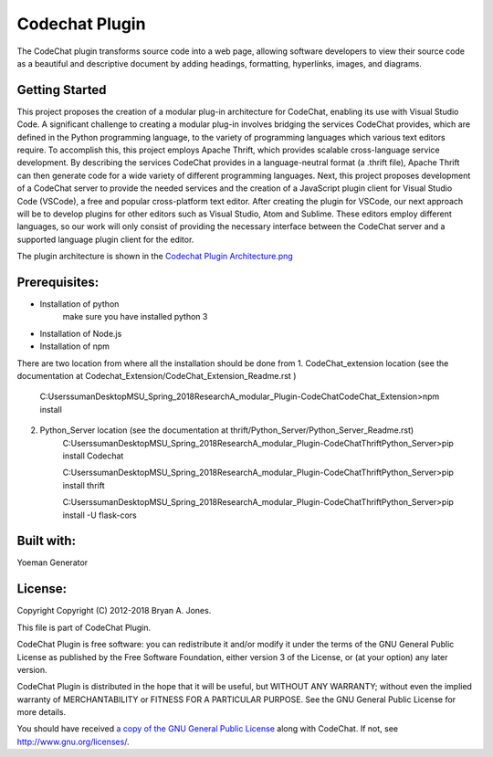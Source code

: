 
****************************************************
Codechat Plugin
****************************************************
The CodeChat plugin transforms source code into a web page, allowing software developers to view their source code as a beautiful and descriptive document by adding headings, formatting, hyperlinks, images, and diagrams.

Getting Started
==================
This project proposes the creation of a modular plug-in architecture for CodeChat, enabling its use with Visual Studio Code. A significant challenge to creating a modular plug-in involves bridging the services CodeChat provides, which are defined in the Python programming language, to the variety of programming languages which various text editors require. To accomplish this, this project employs Apache Thrift, which provides scalable cross-language service development. By describing the services CodeChat provides in a language-neutral format (a .thrift file), Apache Thrift can then generate code for a wide variety of different programming languages. Next, this project proposes development of a CodeChat server to provide the needed services and the creation of a JavaScript plugin client for Visual Studio Code (VSCode), a free and popular cross-platform text editor. After creating the plugin for VSCode, our next approach will be to develop plugins for other editors such as Visual Studio, Atom and Sublime. These editors employ different languages, so our work will only consist of providing the necessary interface between the CodeChat server and a supported language plugin client for the editor.

The plugin architecture is shown in the `Codechat Plugin Architecture.png <https://github.com/mrsuman2002/A_modular_Plugin-CodeChat/blob/master/Codechat%20Plugin%20Architecture.png>`_

Prerequisites:
===============
- Installation of python
    make sure you have installed python 3
- Installation of Node.js
- Installation of npm

There are two location from where all the installation should be done from
1. CodeChat_extension location (see the documentation at Codechat_Extension/CodeChat_Extension_Readme.rst )

    C:\Users\suman\Desktop\MSU_Spring_2018\Research\A_modular_Plugin-CodeChat\CodeChat_Extension>npm install
    
2. Python_Server location (see the documentation at thrift/Python_Server/Python_Server_Readme.rst)
    C:\Users\suman\Desktop\MSU_Spring_2018\Research\A_modular_Plugin-CodeChat\Thrift\Python_Server>pip install Codechat

    C:\Users\suman\Desktop\MSU_Spring_2018\Research\A_modular_Plugin-CodeChat\Thrift\Python_Server>pip install thrift
    
    C:\Users\suman\Desktop\MSU_Spring_2018\Research\A_modular_Plugin-CodeChat\Thrift\Python_Server>pip install -U flask-cors



Built with:
=============
Yoeman Generator

License:
===========
Copyright Copyright (C) 2012-2018 Bryan A. Jones.

This file is part of CodeChat Plugin.

CodeChat Plugin is free software: you can redistribute it and/or modify it under the terms of the GNU General Public License as published by the Free Software Foundation, either version 3 of the License, or (at your option) any later version.

CodeChat Plugin is distributed in the hope that it will be useful, but WITHOUT ANY WARRANTY; without even the implied warranty of MERCHANTABILITY or FITNESS FOR A PARTICULAR PURPOSE. See the GNU General Public License for more details.

You should have received `a copy of the GNU General Public License <https://github.com/mrsuman2002/A_modular_Plugin-CodeChat/blob/master/LICENSE.rst>`_ along with CodeChat. If not, see http://www.gnu.org/licenses/.
